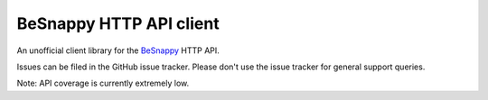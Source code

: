 BeSnappy HTTP API client
=======================

An unofficial client library for the `BeSnappy`_ HTTP API.

.. _BeSnappy: https://github.com/BeSnappy/api-docs

|gha-ci|_ |gha-cover|_

.. |gha-ci| image:: https://travis-ci.org/westerncapelabs/besnappy.png?branch=develop
.. _gha-ci: https://travis-ci.org/westerncapelabs/besnappy

.. |gha-cover| image:: https://coveralls.io/repos/westerncapelabs/besnappy/badge.png?branch=develop
.. _gha-cover: https://coveralls.io/r/westerncapelabs/besnappy

Issues can be filed in the GitHub issue tracker. Please don't use the issue
tracker for general support queries.

Note: API coverage is currently extremely low.



